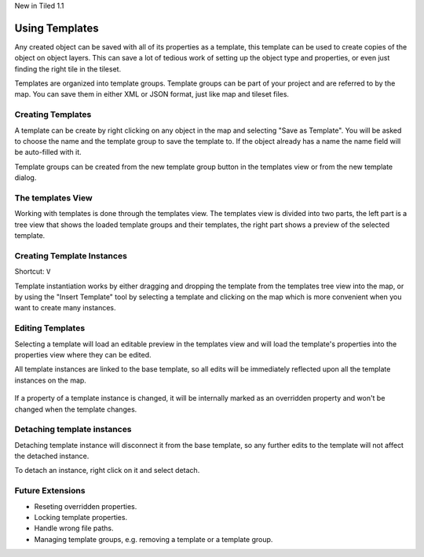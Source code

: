 .. raw:: html

   <div class="new">

New in Tiled 1.1

.. raw:: html

   </div>

.. _templates-introduction:

Using Templates
===============

Any created object can be saved with all of its properties as a template, this
template can be used to create copies of the object on object layers. This can
save a lot of tedious work of setting up the object type and properties, or
even just finding the right tile in the tileset.

Templates are organized into template groups. Template groups can be part of
your project and are referred to by the map. You can save them in either XML
or JSON format, just like map and tileset files.

.. figure:: images/templates/overview.png
   :alt: Templates Overview

Creating Templates
------------------

A template can be create by right clicking on any object in the map and
selecting "Save as Template". You will be asked to choose the name and the
template group to save the template to. If the object already has a name the
name field will be auto-filled with it.

Template groups can be created from the new template group button in the
templates view or from the new template dialog.

.. figure:: images/templates/creating-templates.gif
   :alt: New Template Dialog

The templates View
------------------

Working with templates is done through the templates view. The templates view
is divided into two parts, the left part is a tree view that shows the loaded
template groups and their templates, the right part shows a preview of the
selected template.

Creating Template Instances
---------------------------

Shortcut: ``V``

Template instantiation works by either dragging and dropping the template from
the templates tree view into the map, or by using the "Insert Template" tool
by selecting a template and clicking on the map which is more convenient when
you want to create many instances.

.. figure:: images/templates/creating-instances.gif
   :alt: Creating Instances


Editing Templates
-----------------

Selecting a template will load an editable preview in the templates view and
will load the template's properties into the properties view where they can be
edited.

All template instances are linked to the base template, so all edits will be
immediately reflected upon all the template instances on the map.

.. figure:: images/templates/editing-templates.gif
   :alt: Editing Templates

If a property of a template instance is changed, it will be internally marked
as an overridden property and won't be changed when the template changes.

Detaching template instances
----------------------------

Detaching template instance will disconnect it from the base template, so any
further edits to the template will not affect the detached instance.

To detach an instance, right click on it and select detach.

Future Extensions
-----------------

- Reseting overridden properties.
- Locking template properties.
- Handle wrong file paths.
- Managing template groups, e.g. removing a template or a template group.
